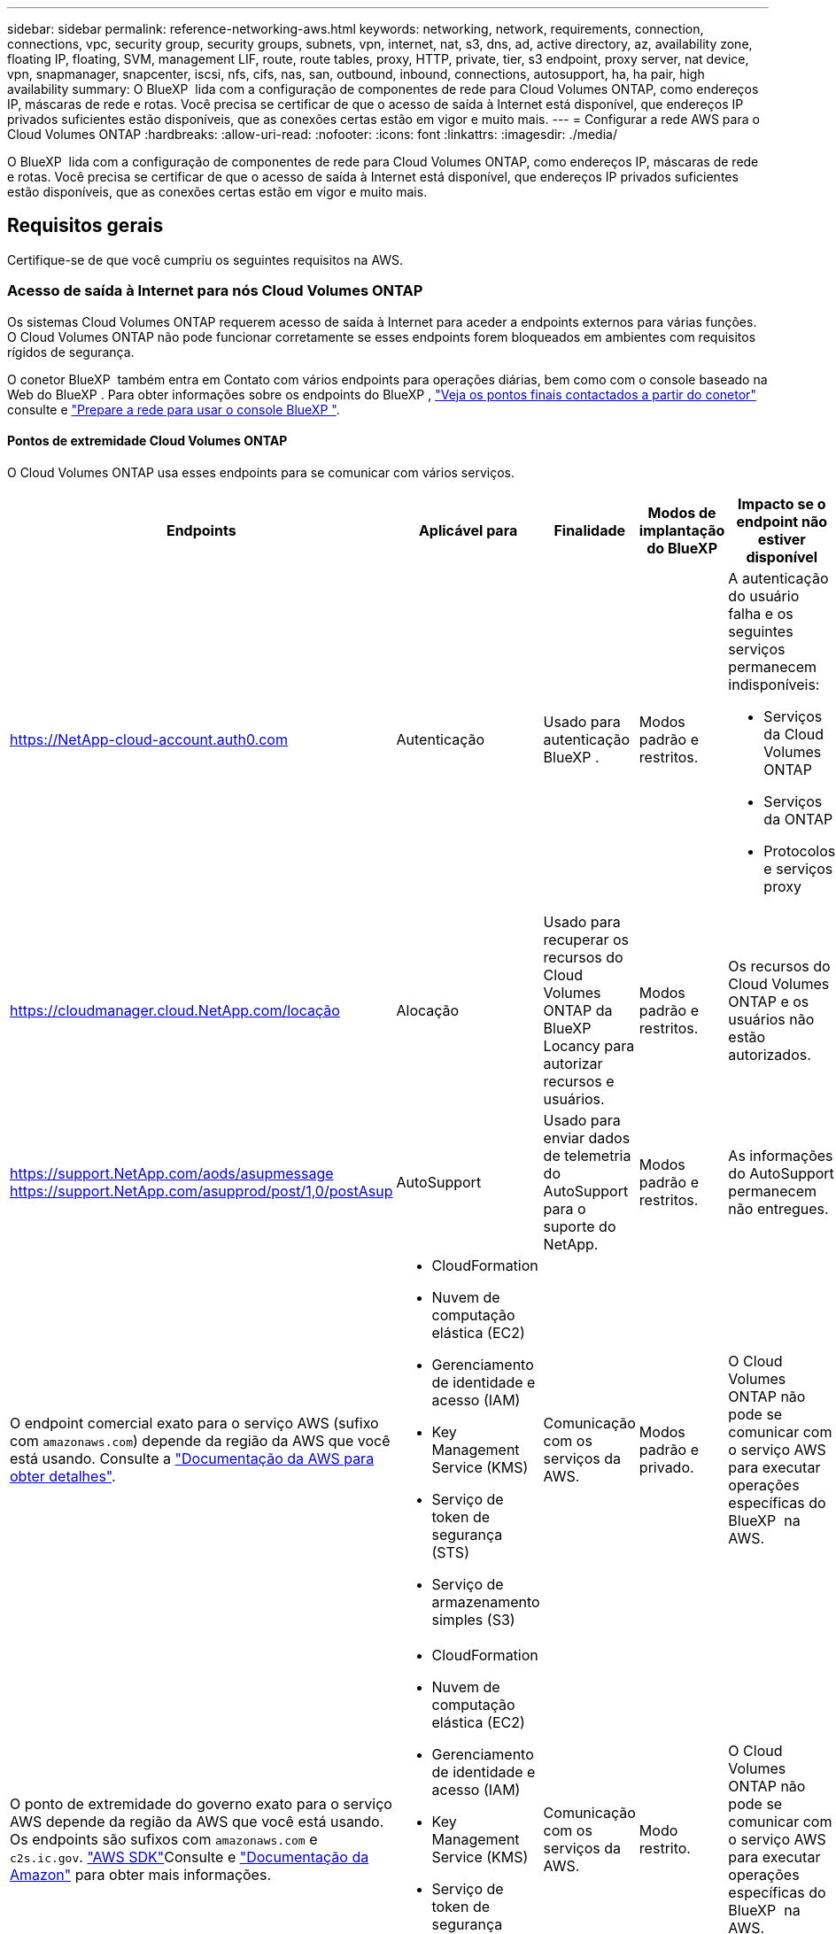---
sidebar: sidebar 
permalink: reference-networking-aws.html 
keywords: networking, network, requirements, connection, connections, vpc, security group, security groups, subnets, vpn, internet, nat, s3, dns, ad, active directory, az, availability zone, floating IP, floating, SVM, management LIF, route, route tables, proxy, HTTP, private, tier, s3 endpoint, proxy server, nat device, vpn, snapmanager, snapcenter, iscsi, nfs, cifs, nas, san, outbound, inbound, connections, autosupport, ha, ha pair, high availability 
summary: O BlueXP  lida com a configuração de componentes de rede para Cloud Volumes ONTAP, como endereços IP, máscaras de rede e rotas. Você precisa se certificar de que o acesso de saída à Internet está disponível, que endereços IP privados suficientes estão disponíveis, que as conexões certas estão em vigor e muito mais. 
---
= Configurar a rede AWS para o Cloud Volumes ONTAP
:hardbreaks:
:allow-uri-read: 
:nofooter: 
:icons: font
:linkattrs: 
:imagesdir: ./media/


[role="lead"]
O BlueXP  lida com a configuração de componentes de rede para Cloud Volumes ONTAP, como endereços IP, máscaras de rede e rotas. Você precisa se certificar de que o acesso de saída à Internet está disponível, que endereços IP privados suficientes estão disponíveis, que as conexões certas estão em vigor e muito mais.



== Requisitos gerais

Certifique-se de que você cumpriu os seguintes requisitos na AWS.



=== Acesso de saída à Internet para nós Cloud Volumes ONTAP

Os sistemas Cloud Volumes ONTAP requerem acesso de saída à Internet para aceder a endpoints externos para várias funções. O Cloud Volumes ONTAP não pode funcionar corretamente se esses endpoints forem bloqueados em ambientes com requisitos rígidos de segurança.

O conetor BlueXP  também entra em Contato com vários endpoints para operações diárias, bem como com o console baseado na Web do BlueXP . Para obter informações sobre os endpoints do BlueXP , https://docs.netapp.com/us-en/bluexp-setup-admin/task-install-connector-on-prem.html#step-3-set-up-networking["Veja os pontos finais contactados a partir do conetor"^] consulte e https://docs.netapp.com/us-en/bluexp-setup-admin/reference-networking-saas-console.html["Prepare a rede para usar o console BlueXP "^].



==== Pontos de extremidade Cloud Volumes ONTAP

O Cloud Volumes ONTAP usa esses endpoints para se comunicar com vários serviços.

[cols="5*"]
|===
| Endpoints | Aplicável para | Finalidade | Modos de implantação do BlueXP | Impacto se o endpoint não estiver disponível 


| https://NetApp-cloud-account.auth0.com | Autenticação  a| 
Usado para autenticação BlueXP .
| Modos padrão e restritos.  a| 
A autenticação do usuário falha e os seguintes serviços permanecem indisponíveis:

* Serviços da Cloud Volumes ONTAP
* Serviços da ONTAP
* Protocolos e serviços proxy




| https://cloudmanager.cloud.NetApp.com/locação | Alocação | Usado para recuperar os recursos do Cloud Volumes ONTAP da BlueXP  Locancy para autorizar recursos e usuários. | Modos padrão e restritos. | Os recursos do Cloud Volumes ONTAP e os usuários não estão autorizados. 


| https://support.NetApp.com/aods/asupmessage https://support.NetApp.com/asupprod/post/1,0/postAsup | AutoSupport | Usado para enviar dados de telemetria do AutoSupport para o suporte do NetApp. | Modos padrão e restritos. | As informações do AutoSupport permanecem não entregues. 


| O endpoint comercial exato para o serviço AWS (sufixo com `amazonaws.com`) depende da região da AWS que você está usando. Consulte a https://docs.aws.amazon.com/general/latest/gr/rande.html["Documentação da AWS para obter detalhes"^].  a| 
* CloudFormation
* Nuvem de computação elástica (EC2)
* Gerenciamento de identidade e acesso (IAM)
* Key Management Service (KMS)
* Serviço de token de segurança (STS)
* Serviço de armazenamento simples (S3)

| Comunicação com os serviços da AWS. | Modos padrão e privado. | O Cloud Volumes ONTAP não pode se comunicar com o serviço AWS para executar operações específicas do BlueXP  na AWS. 


| O ponto de extremidade do governo exato para o serviço AWS depende da região da AWS que você está usando. Os endpoints são sufixos com `amazonaws.com` e `c2s.ic.gov`. 	https://docs.aws.amazon.com/AWSJavaSDK/latest/javadoc/com/amazonaws/services/s3/model/Region.html["AWS SDK"]Consulte e https://docs.aws.amazon.com/general/latest/gr/rande.html["Documentação da Amazon"] para obter mais informações.  a| 
* CloudFormation
* Nuvem de computação elástica (EC2)
* Gerenciamento de identidade e acesso (IAM)
* Key Management Service (KMS)
* Serviço de token de segurança (STS)
* Serviço de armazenamento simples (S3)

| Comunicação com os serviços da AWS. | Modo restrito. | O Cloud Volumes ONTAP não pode se comunicar com o serviço AWS para executar operações específicas do BlueXP  na AWS. 
|===


==== Acesso de saída à Internet para NetApp AutoSupport

Os nós de Cloud Volumes ONTAP requerem acesso de saída à Internet para acessar endpoints externos para várias funções. O Cloud Volumes ONTAP não pode funcionar corretamente se esses endpoints forem bloqueados em ambientes com requisitos rígidos de segurança.

Os nós do Cloud Volumes ONTAP exigem acesso de saída à Internet para NetApp AutoSupport, que monitora proativamente a integridade do sistema e envia mensagens para o suporte técnico da NetApp.

As políticas de roteamento e firewall devem permitir o tráfego HTTPS para os seguintes endpoints para que o Cloud Volumes ONTAP possa enviar mensagens AutoSupport:

* https://support.NetApp.com/aods/asupmessage
* https://support.NetApp.com/asupprod/post/1,0/postSup


Se você tiver uma instância NAT, deverá definir uma regra de grupo de segurança de entrada que permita o tráfego HTTPS da sub-rede privada para a Internet.

Se uma conexão de saída à Internet não estiver disponível para enviar mensagens AutoSupport, o BlueXP  configura automaticamente seus sistemas Cloud Volumes ONTAP para usar o conetor como um servidor proxy. O único requisito é garantir que o grupo de segurança do conetor permita conexões _inbound_ pela porta 3128. Você precisará abrir essa porta depois de implantar o conetor.

Se você definiu regras de saída rígidas para o Cloud Volumes ONTAP, também precisará garantir que o grupo de segurança do Cloud Volumes ONTAP permita conexões _de saída_ pela porta 3128.

Depois de verificar que o acesso de saída à Internet está disponível, você pode testar o AutoSupport para garantir que ele possa enviar mensagens. Para obter instruções, consulte https://docs.netapp.com/us-en/ontap/system-admin/setup-autosupport-task.html["Documentação do ONTAP: Configurar o AutoSupport"^] a .

Se o BlueXP  notificar que as mensagens do AutoSupport não podem ser enviadas, link:task-verify-autosupport.html#troubleshoot-your-autosupport-configuration["Solucionar problemas da configuração do AutoSupport"].



=== Acesso de saída à Internet para o mediador HA

A instância de mediador de HA precisa ter uma conexão de saída para o serviço AWS EC2 para que a TI possa ajudar no failover de storage. Para fornecer a conexão, você pode adicionar um endereço IP público, especificar um servidor proxy ou usar uma opção manual.

A opção manual pode ser um gateway NAT ou um endpoint de VPC de interface da sub-rede de destino para o serviço AWS EC2. Para obter detalhes sobre endpoints da VPC, consulte o http://docs.aws.amazon.com/AmazonVPC/latest/UserGuide/vpce-interface.html["Documentação da AWS: Endpoints da interface VPC (AWS PrivateLink)"^].



=== Endereços IP privados

O BlueXP  atribui automaticamente o número necessário de endereços IP privados ao Cloud Volumes ONTAP. Você precisa garantir que sua rede tenha endereços IP privados suficientes disponíveis.

O número de LIFs alocadas pelo BlueXP  para Cloud Volumes ONTAP depende da implantação de um único sistema de nós ou de um par de HA. Um LIF é um endereço IP associado a uma porta física.



==== Endereços IP para um sistema de nó único

O BlueXP  aloca 6 endereços IP para um sistema de nó único.

A tabela a seguir fornece detalhes sobre os LIFs associados a cada endereço IP privado.

[cols="20,40"]
|===
| LIF | Finalidade 


| Gerenciamento de clusters | Gerenciamento administrativo de todo o cluster (par de HA). 


| Gerenciamento de nós | Gerenciamento administrativo de um nó. 


| Entre clusters | Comunicação, backup e replicação entre clusters. 


| Dados nas | Acesso de cliente através de protocolos nas. 


| Dados iSCSI | Acesso de cliente através do protocolo iSCSI. Também usado pelo sistema para outros fluxos de trabalho de rede importantes. Este LIF é necessário e não deve ser eliminado. 


| Gerenciamento de VM de storage | Um LIF de gerenciamento de VM de storage é usado com ferramentas de gerenciamento como o SnapCenter. 
|===


==== Endereços IP para pares de HA

Os pares DE HA exigem mais endereços IP do que um sistema de nó único. Esses endereços IP estão espalhados por diferentes interfaces ethernet, como mostrado na imagem a seguir:

image:diagram_cvo_aws_networking_ha.png["Um diagrama que mostra eth0, eth1, eth2 em uma configuração de HA do Cloud Volumes ONTAP na AWS."]

O número de endereços IP privados necessários para um par de HA depende do modelo de implantação escolhido. Um par de HA implantado em uma zona de disponibilidade (AZ) _single_ da AWS requer 15 endereços IP privados, enquanto um par de HA implantado em _multiple_ AZs requer 13 endereços IP privados.

As tabelas a seguir fornecem detalhes sobre os LIFs associados a cada endereço IP privado.



===== LIFs para pares de HA em uma única AZ

[cols="20,20,20,40"]
|===
| LIF | Interface | Nó | Finalidade 


| Gerenciamento de clusters | eth0 | nó 1 | Gerenciamento administrativo de todo o cluster (par de HA). 


| Gerenciamento de nós | eth0 | nó 1 e nó 2 | Gerenciamento administrativo de um nó. 


| Entre clusters | eth0 | nó 1 e nó 2 | Comunicação, backup e replicação entre clusters. 


| Dados nas | eth0 | nó 1 | Acesso de cliente através de protocolos nas. 


| Dados iSCSI | eth0 | nó 1 e nó 2 | Acesso de cliente através do protocolo iSCSI. Também usado pelo sistema para outros fluxos de trabalho de rede importantes. Estes LIFs são necessários e não devem ser excluídos. 


| Conectividade de cluster | eth1 | nó 1 e nó 2 | Permite que os nós se comuniquem entre si e movam dados dentro do cluster. 


| Conectividade HA | eth2 | nó 1 e nó 2 | Comunicação entre os dois nós em caso de failover. 


| Tráfego iSCSI RSM | eth3 | nó 1 e nó 2 | Tráfego iSCSI RAID SyncMirror, bem como a comunicação entre os dois nós Cloud Volumes ONTAP e o mediador. 


| Mediador | eth0 | Mediador | Um canal de comunicação entre os nós e o mediador para ajudar nos processos de aquisição de storage e giveback. 
|===


===== LIFs para pares de HA em várias AZs

[cols="20,20,20,40"]
|===
| LIF | Interface | Nó | Finalidade 


| Gerenciamento de nós | eth0 | nó 1 e nó 2 | Gerenciamento administrativo de um nó. 


| Entre clusters | eth0 | nó 1 e nó 2 | Comunicação, backup e replicação entre clusters. 


| Dados iSCSI | eth0 | nó 1 e nó 2 | Acesso de cliente através do protocolo iSCSI. Esses LIFs também gerenciam a migração de endereços IP flutuantes entre nós. Estes LIFs são necessários e não devem ser excluídos. 


| Conectividade de cluster | eth1 | nó 1 e nó 2 | Permite que os nós se comuniquem entre si e movam dados dentro do cluster. 


| Conectividade HA | eth2 | nó 1 e nó 2 | Comunicação entre os dois nós em caso de failover. 


| Tráfego iSCSI RSM | eth3 | nó 1 e nó 2 | Tráfego iSCSI RAID SyncMirror, bem como a comunicação entre os dois nós Cloud Volumes ONTAP e o mediador. 


| Mediador | eth0 | Mediador | Um canal de comunicação entre os nós e o mediador para ajudar nos processos de aquisição de storage e giveback. 
|===

TIP: Quando implantadas em várias zonas de disponibilidade, várias LIFs são associadas ao link:reference-networking-aws.html#floatingips["Endereços IP flutuantes"], que não contam com o limite de IP privado da AWS.



=== Grupos de segurança

Você não precisa criar grupos de segurança porque o BlueXP  faz isso por você. Se você precisar usar o seu próprio, link:reference-security-groups.html["Regras do grupo de segurança"]consulte .


TIP: Procurando informações sobre o conetor? https://docs.netapp.com/us-en/bluexp-setup-admin/reference-ports-aws.html["Ver regras do grupo de segurança para o conetor"^]



=== Conexão para categorização de dados

Se você quiser usar o EBS como um nível de desempenho e o AWS S3 como um nível de capacidade, deve garantir que o Cloud Volumes ONTAP tenha uma conexão com o S3. A melhor maneira de fornecer essa conexão é criando um endpoint VPC para o serviço S3. Para obter instruções, consulte https://docs.aws.amazon.com/AmazonVPC/latest/UserGuide/vpce-gateway.html#create-gateway-endpoint["Documentação da AWS: Criando um endpoint do Gateway"^] a .

Ao criar o endpoint VPC, certifique-se de selecionar a tabela região, VPC e rota que corresponde à instância do Cloud Volumes ONTAP. Você também deve modificar o grupo de segurança para adicionar uma regra HTTPS de saída que permita o tráfego para o endpoint S3. Caso contrário, o Cloud Volumes ONTAP não pode se conetar ao serviço S3.

Se tiver algum problema, consulte a. https://aws.amazon.com/premiumsupport/knowledge-center/connect-s3-vpc-endpoint/["AWS Support Knowledge Center: Por que não consigo me conetar a um bucket do S3 usando um endpoint VPC de gateway?"^]



=== Ligações a sistemas ONTAP

Para replicar dados entre um sistema Cloud Volumes ONTAP na AWS e sistemas ONTAP em outras redes, você precisa ter uma conexão VPN entre a VPC AWS e a outra rede, por exemplo, sua rede corporativa. Para obter instruções, consulte https://docs.aws.amazon.com/AmazonVPC/latest/UserGuide/SetUpVPNConnections.html["Documentação da AWS: Configurando uma conexão VPN da AWS"^] a .



=== DNS e ative Directory para CIFS

Se você quiser provisionar o storage CIFS, configure o DNS e o ative Directory na AWS ou estenda sua configuração local para a AWS.

O servidor DNS deve fornecer serviços de resolução de nomes para o ambiente do ative Directory. Você pode configurar conjuntos de opções DHCP para usar o servidor DNS padrão EC2, que não deve ser o servidor DNS usado pelo ambiente ative Directory.

Para obter instruções, consulte https://aws-quickstart.github.io/quickstart-microsoft-activedirectory/["Documentação da AWS: Serviços de domínio do ative Directory na nuvem AWS: Implantação de referência de início rápido"^] a .



=== Compartilhamento de VPC

A partir da versão 9.11.1, os pares de HA do Cloud Volumes ONTAP são compatíveis com o compartilhamento de VPC na AWS. O compartilhamento de VPC permite que sua organização compartilhe sub-redes com outras contas da AWS. Para usar essa configuração, você deve configurar seu ambiente AWS e implantar o par de HA usando a API.

link:task-deploy-aws-shared-vpc.html["Saiba como implantar um par de HA em uma sub-rede compartilhada"].



== Requisitos para pares de HA em várias AZs

Requisitos adicionais de rede da AWS se aplicam a configurações do Cloud Volumes ONTAP HA que usam várias zonas de disponibilidade (AZs). Você deve analisar esses requisitos antes de iniciar um par de HA, pois deve inserir os detalhes da rede no BlueXP  ao criar o ambiente de trabalho.

Para entender como os pares de HA funcionam, link:concept-ha.html["Pares de alta disponibilidade"]consulte a .

Zonas de disponibilidade:: Este modelo de implantação de HA usa vários AZs para garantir alta disponibilidade de seus dados. Você deve usar uma AZ dedicada para cada instância do Cloud Volumes ONTAP e a instância do mediador, que fornece um canal de comunicação entre o par de HA.


Uma sub-rede deve estar disponível em cada zona de disponibilidade.

[[floatingips]]
Endereços IP flutuantes para dados nas e gerenciamento de cluster/SVM:: As configurações DE HA em vários AZs usam endereços IP flutuantes que migram entre nós se ocorrerem falhas. Eles não são diretamente acessíveis de fora da VPC, a menos que você link:task-setting-up-transit-gateway.html["Configure um gateway de trânsito da AWS"].
+
--
Um endereço IP flutuante é para gerenciamento de cluster, um para dados NFS/CIFS no nó 1 e outro para dados NFS/CIFS no nó 2. Um quarto endereço IP flutuante para gerenciamento de SVM é opcional.


NOTE: Um endereço IP flutuante é necessário para o LIF de gerenciamento da SVM se você usar o SnapDrive para Windows ou SnapCenter com o par de HA.

É necessário inserir os endereços IP flutuantes no BlueXP  ao criar um ambiente de trabalho do Cloud Volumes ONTAP HA. O BlueXP  aloca os endereços IP para o par de HA quando ele inicia o sistema.

Os endereços IP flutuantes devem estar fora dos blocos CIDR para todos os VPCs na região da AWS na qual você implementa a configuração de HA. Pense nos endereços IP flutuantes como uma sub-rede lógica que está fora dos VPCs em sua região.

O exemplo a seguir mostra a relação entre endereços IP flutuantes e os VPCs em uma região da AWS. Enquanto os endereços IP flutuantes estão fora dos blocos CIDR para todos os VPCs, eles são roteáveis para sub-redes através de tabelas de rota.

image:diagram_ha_floating_ips.png["Uma imagem conceitual mostrando os blocos CIDR para cinco VPCs em uma região da AWS e três endereços IP flutuantes que estão fora dos blocos CIDR dos VPCs."]


NOTE: O BlueXP  cria automaticamente endereços IP estáticos para o acesso iSCSI e para o acesso nas de clientes fora da VPC. Você não precisa atender a nenhum requisito para esses tipos de endereços IP.

--
Gateway de trânsito para habilitar o acesso IP flutuante de fora da VPC:: Se necessário, link:task-setting-up-transit-gateway.html["Configure um gateway de trânsito da AWS"] para habilitar o acesso aos endereços IP flutuantes de um par de HA de fora da VPC onde o par de HA reside.
Tabelas de rotas:: Depois de especificar os endereços IP flutuantes no BlueXP , você será solicitado a selecionar as tabelas de rota que devem incluir rotas para os endereços IP flutuantes. Isso permite o acesso do cliente ao par de HA.
+
--
Se você tiver apenas uma tabela de rota para as sub-redes na VPC (a tabela de rotas principal), o BlueXP  adicionará automaticamente os endereços IP flutuantes a essa tabela de rotas. Se tiver mais de uma tabela de rota, é muito importante selecionar as tabelas de rota corretas ao iniciar o par HA. Caso contrário, alguns clientes podem não ter acesso ao Cloud Volumes ONTAP.

Por exemplo, você pode ter duas sub-redes associadas a tabelas de rota diferentes. Se você selecionar a tabela de rota A, mas não a tabela de rota B, os clientes na sub-rede associada à tabela de rota A podem acessar o par de HA, mas os clientes na sub-rede associada à tabela de rota B.

Para obter mais informações sobre tabelas de rotas, consulte http://docs.aws.amazon.com/AmazonVPC/latest/UserGuide/VPC_Route_Tables.html["Documentação da AWS: Tabelas de rotas"^] a .

--
Conexão com ferramentas de gerenciamento do NetApp:: Para usar as ferramentas de gerenciamento do NetApp com configurações de HA em vários AZs, você tem duas opções de conexão:
+
--
. Implante as ferramentas de gerenciamento do NetApp em uma VPC diferente e link:task-setting-up-transit-gateway.html["Configure um gateway de trânsito da AWS"]no . O gateway permite o acesso ao endereço IP flutuante para a interface de gerenciamento de cluster de fora da VPC.
. Implante as ferramentas de gerenciamento do NetApp na mesma VPC com uma configuração de roteamento semelhante aos clientes nas.


--




=== Exemplo de configuração de HA

A imagem a seguir ilustra os componentes de rede específicos de um par de HA em vários AZs: Três zonas de disponibilidade, três sub-redes, endereços IP flutuantes e uma tabela de rotas.

image:diagram_ha_networking.png["Imagem conceitual que mostra componentes em uma arquitetura do Cloud Volumes ONTAP HA: Dois nós Cloud Volumes ONTAP e uma instância de mediador, cada um em zonas de disponibilidade separadas."]



== Requisitos para o conetor

Se você ainda não criou um conetor, você deve rever os requisitos de rede para o conetor também.

* https://docs.netapp.com/us-en/bluexp-setup-admin/task-quick-start-connector-aws.html["Veja os requisitos de rede para o conetor"^]
* https://docs.netapp.com/us-en/bluexp-setup-admin/reference-ports-aws.html["Regras do grupo de segurança na AWS"^]

